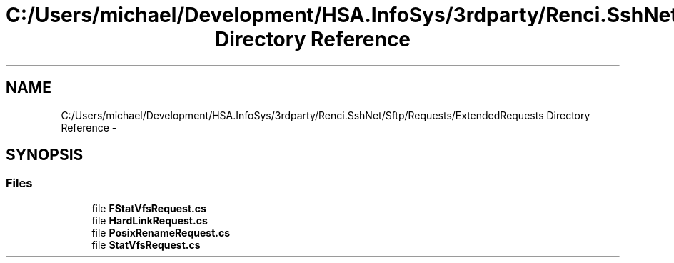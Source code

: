 .TH "C:/Users/michael/Development/HSA.InfoSys/3rdparty/Renci.SshNet/Sftp/Requests/ExtendedRequests Directory Reference" 3 "Fri Jul 5 2013" "Version 1.0" "HSA.InfoSys" \" -*- nroff -*-
.ad l
.nh
.SH NAME
C:/Users/michael/Development/HSA.InfoSys/3rdparty/Renci.SshNet/Sftp/Requests/ExtendedRequests Directory Reference \- 
.SH SYNOPSIS
.br
.PP
.SS "Files"

.in +1c
.ti -1c
.RI "file \fBFStatVfsRequest\&.cs\fP"
.br
.ti -1c
.RI "file \fBHardLinkRequest\&.cs\fP"
.br
.ti -1c
.RI "file \fBPosixRenameRequest\&.cs\fP"
.br
.ti -1c
.RI "file \fBStatVfsRequest\&.cs\fP"
.br
.in -1c
